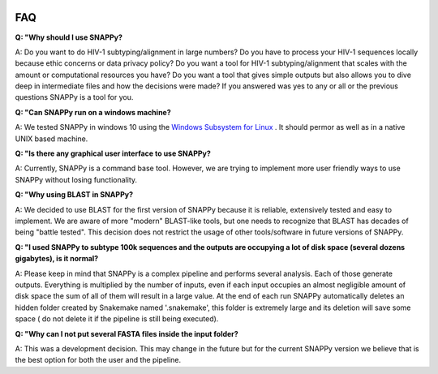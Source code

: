  .. _faq:

FAQ
===


**Q: "Why should I use SNAPPy?**

A: Do you want to do HIV-1 subtyping/alignment in large numbers? Do you have to process your HIV-1 sequences locally because ethic concerns or data privacy policy? Do you want  a tool for HIV-1 subtyping/alignment that scales with the amount or computational resources you have? Do you want a tool that gives simple outputs but also allows you to dive deep in intermediate files and how the decisions were made? If you answered was yes to any or all or the previous questions SNAPPy is a tool for you.

**Q: "Can SNAPPy run on a windows machine?**

A: We tested SNAPPy in windows 10 using the `Windows Subsystem for Linux <https://docs.microsoft.com/en-us/windows/wsl/about>`_ . It should permor as well as in a native UNIX based machine.


**Q: "Is there any graphical user interface to use SNAPPy?**

A: Currently, SNAPPy is a command base tool. However, we are trying to implement more user friendly ways to use SNAPPy without losing functionality.

**Q: "Why using BLAST in SNAPPy?**

A: We decided to use BLAST for the first version of SNAPPy because it is reliable, extensively tested and easy to implement. We are aware of more "modern" BLAST-like tools, but one needs to recognize that BLAST has decades of being "battle tested". This decision does not restrict the usage of other tools/software in future versions of SNAPPy. 

**Q: "I used SNAPPy to subtype 100k sequences and the outputs are occupying a lot of disk space (several dozens gigabytes), is it normal?**

A: Please keep in mind that SNAPPy is a complex pipeline and performs several analysis. Each of those generate outputs. Everything is multiplied by the number of inputs, even if each input occupies an almost negligible amount of disk space the sum of all of them will result in a large value. At the end of each run SNAPPy automatically deletes an hidden folder created by Snakemake named '.snakemake', this folder is extremely large and its deletion will save some space ( do not delete it if the pipeline is still being executed). 


**Q: "Why can I not put several FASTA files inside the input folder?**

A: This was a development decision. This may change in the future but for the current SNAPPy version we believe that is the best option for both the user and the pipeline. 
